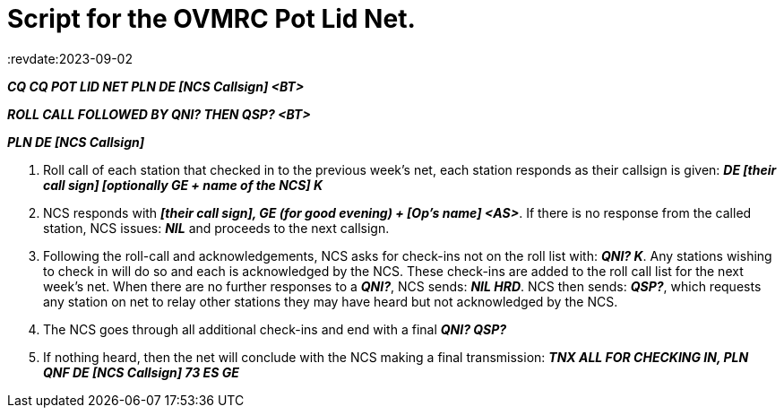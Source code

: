 = Script for the OVMRC Pot Lid Net.
:revdate:2023-09-02

*_CQ CQ POT LID NET PLN DE [NCS Callsign] <BT>_*

*_ROLL CALL FOLLOWED BY QNI? THEN QSP? <BT>_*

*_PLN DE [NCS Callsign]_*

. Roll call of each station that checked in to the previous week's net, each station responds as
their callsign is given: *_DE [their call sign] [optionally GE + name of the NCS] K_*
. NCS responds with *_[their call sign], GE (for good evening) + [Op's name] <AS>_*. If there is no
response from the called station, NCS issues: *_NIL_* and proceeds to the next callsign.
. Following the roll-call and acknowledgements, NCS asks for check-ins not on the roll list
with: *_QNI? K_*. Any stations wishing to check in will do so and each is acknowledged by the
NCS. These check-ins are added to the roll call list for the next week's net. When there are no
further responses to a *_QNI?_*, NCS sends: *_NIL HRD_*. NCS then sends: *_QSP?_*, which requests any
station on net to relay other stations they may have heard but not acknowledged by the NCS.
. The NCS goes through all additional check-ins and end with a final *_QNI? QSP?_*
. If nothing heard, then the net will conclude with the NCS making a final transmission: *_TNX
ALL FOR CHECKING IN, PLN QNF DE [NCS Callsign] 73 ES GE_*
